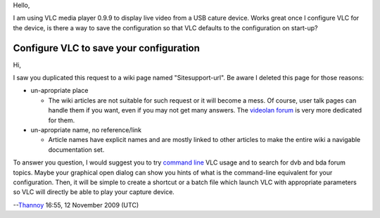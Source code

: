 Hello,

I am using VLC media player 0.9.9 to display live video from a USB cature device. Works great once I configure VLC for the device, is there a way to save the configuration so that VLC defaults to the configuration on start-up?

Configure VLC to save your configuration
----------------------------------------

Hi,

I saw you duplicated this request to a wiki page named "Sitesupport-url". Be aware I deleted this page for those reasons:

-  un-apropriate place

   -  The wiki articles are not suitable for such request or it will become a mess. Of course, user talk pages can handle them if you want, even if you may not get many answers. The `videolan forum <http://forum.videolan.org>`__ is very more dedicated for them.

-  un-apropriate name, no reference/link

   -  Article names have explicit names and are mostly linked to other articles to make the entire wiki a navigable documentation set.

To answer you question, I would suggest you to try `command line <command_line>`__ VLC usage and to search for dvb and bda forum topics. Maybe your graphical open dialog can show you hints of what is the command-line equivalent for your configuration. Then, it will be simple to create a shortcut or a batch file which launch VLC with appropriate parameters so VLC will directly be able to play your capture device.

--`Thannoy <User:Thannoy>`__ 16:55, 12 November 2009 (UTC)
